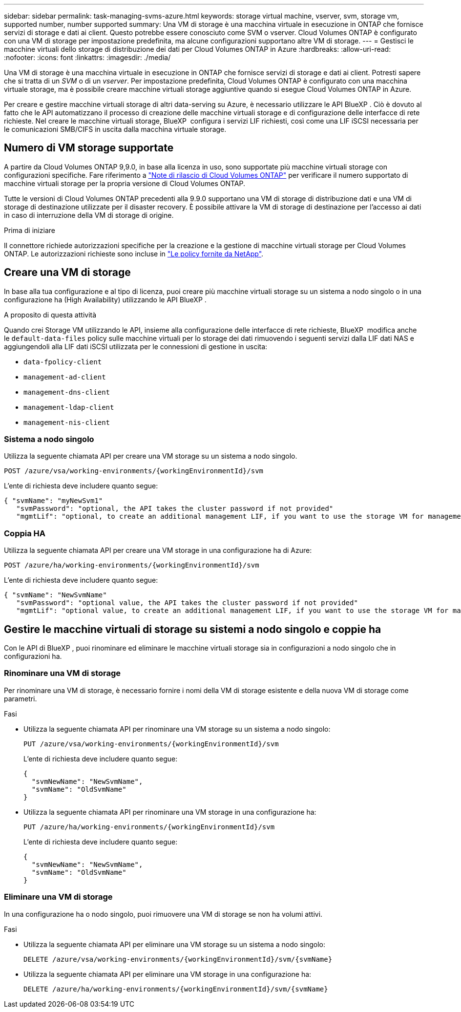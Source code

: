 ---
sidebar: sidebar 
permalink: task-managing-svms-azure.html 
keywords: storage virtual machine, vserver, svm, storage vm, supported number, number supported 
summary: Una VM di storage è una macchina virtuale in esecuzione in ONTAP che fornisce servizi di storage e dati ai client. Questo potrebbe essere conosciuto come SVM o vserver. Cloud Volumes ONTAP è configurato con una VM di storage per impostazione predefinita, ma alcune configurazioni supportano altre VM di storage. 
---
= Gestisci le macchine virtuali dello storage di distribuzione dei dati per Cloud Volumes ONTAP in Azure
:hardbreaks:
:allow-uri-read: 
:nofooter: 
:icons: font
:linkattrs: 
:imagesdir: ./media/


[role="lead"]
Una VM di storage è una macchina virtuale in esecuzione in ONTAP che fornisce servizi di storage e dati ai client. Potresti sapere che si tratta di un _SVM_ o di un _vserver_. Per impostazione predefinita, Cloud Volumes ONTAP è configurato con una macchina virtuale storage, ma è possibile creare macchine virtuali storage aggiuntive quando si esegue Cloud Volumes ONTAP in Azure.

Per creare e gestire macchine virtuali storage di altri data-serving su Azure, è necessario utilizzare le API BlueXP . Ciò è dovuto al fatto che le API automatizzano il processo di creazione delle macchine virtuali storage e di configurazione delle interfacce di rete richieste. Nel creare le macchine virtuali storage, BlueXP  configura i servizi LIF richiesti, così come una LIF iSCSI necessaria per le comunicazioni SMB/CIFS in uscita dalla macchina virtuale storage.



== Numero di VM storage supportate

A partire da Cloud Volumes ONTAP 9,9.0, in base alla licenza in uso, sono supportate più macchine virtuali storage con configurazioni specifiche. Fare riferimento a https://docs.netapp.com/us-en/cloud-volumes-ontap-relnotes/reference-limits-azure.html["Note di rilascio di Cloud Volumes ONTAP"^] per verificare il numero supportato di macchine virtuali storage per la propria versione di Cloud Volumes ONTAP.

Tutte le versioni di Cloud Volumes ONTAP precedenti alla 9.9.0 supportano una VM di storage di distribuzione dati e una VM di storage di destinazione utilizzate per il disaster recovery. È possibile attivare la VM di storage di destinazione per l'accesso ai dati in caso di interruzione della VM di storage di origine.

.Prima di iniziare
Il connettore richiede autorizzazioni specifiche per la creazione e la gestione di macchine virtuali storage per Cloud Volumes ONTAP. Le autorizzazioni richieste sono incluse in https://docs.netapp.com/us-en/bluexp-setup-admin/reference-permissions-azure.html["Le policy fornite da NetApp"^].



== Creare una VM di storage

In base alla tua configurazione e al tipo di licenza, puoi creare più macchine virtuali storage su un sistema a nodo singolo o in una configurazione ha (High Availability) utilizzando le API BlueXP .

.A proposito di questa attività
Quando crei Storage VM utilizzando le API, insieme alla configurazione delle interfacce di rete richieste, BlueXP  modifica anche le `default-data-files` policy sulle macchine virtuali per lo storage dei dati rimuovendo i seguenti servizi dalla LIF dati NAS e aggiungendoli alla LIF dati iSCSI utilizzata per le connessioni di gestione in uscita:

* `data-fpolicy-client`
* `management-ad-client`
* `management-dns-client`
* `management-ldap-client`
* `management-nis-client`




=== Sistema a nodo singolo

Utilizza la seguente chiamata API per creare una VM storage su un sistema a nodo singolo.

`POST /azure/vsa/working-environments/{workingEnvironmentId}/svm`

L'ente di richiesta deve includere quanto segue:

[source, json]
----
{ "svmName": "myNewSvm1"
   "svmPassword": "optional, the API takes the cluster password if not provided"
   "mgmtLif": "optional, to create an additional management LIF, if you want to use the storage VM for management purposes"}
----


=== Coppia HA

Utilizza la seguente chiamata API per creare una VM storage in una configurazione ha di Azure:

`POST /azure/ha/working-environments/{workingEnvironmentId}/svm`

L'ente di richiesta deve includere quanto segue:

[source, json]
----
{ "svmName": "NewSvmName"
   "svmPassword": "optional value, the API takes the cluster password if not provided"
   "mgmtLif": "optional value, to create an additional management LIF, if you want to use the storage VM for management purposes"}
----


== Gestire le macchine virtuali di storage su sistemi a nodo singolo e coppie ha

Con le API di BlueXP , puoi rinominare ed eliminare le macchine virtuali storage sia in configurazioni a nodo singolo che in configurazioni ha.



=== Rinominare una VM di storage

Per rinominare una VM di storage, è necessario fornire i nomi della VM di storage esistente e della nuova VM di storage come parametri.

.Fasi
* Utilizza la seguente chiamata API per rinominare una VM storage su un sistema a nodo singolo:
+
`PUT /azure/vsa/working-environments/{workingEnvironmentId}/svm`

+
L'ente di richiesta deve includere quanto segue:

+
[source, json]
----
{
  "svmNewName": "NewSvmName",
  "svmName": "OldSvmName"
}
----
* Utilizza la seguente chiamata API per rinominare una VM storage in una configurazione ha:
+
`PUT /azure/ha/working-environments/{workingEnvironmentId}/svm`

+
L'ente di richiesta deve includere quanto segue:

+
[source, json]
----
{
  "svmNewName": "NewSvmName",
  "svmName": "OldSvmName"
}
----




=== Eliminare una VM di storage

In una configurazione ha o nodo singolo, puoi rimuovere una VM di storage se non ha volumi attivi.

.Fasi
* Utilizza la seguente chiamata API per eliminare una VM storage su un sistema a nodo singolo:
+
`DELETE /azure/vsa/working-environments/{workingEnvironmentId}/svm/{svmName}`

* Utilizza la seguente chiamata API per eliminare una VM storage in una configurazione ha:
+
`DELETE /azure/ha/working-environments/{workingEnvironmentId}/svm/{svmName}`


